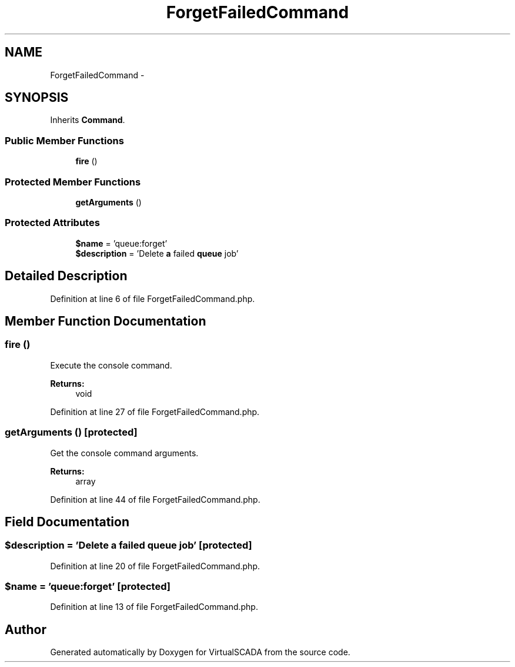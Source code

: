 .TH "ForgetFailedCommand" 3 "Tue Apr 14 2015" "Version 1.0" "VirtualSCADA" \" -*- nroff -*-
.ad l
.nh
.SH NAME
ForgetFailedCommand \- 
.SH SYNOPSIS
.br
.PP
.PP
Inherits \fBCommand\fP\&.
.SS "Public Member Functions"

.in +1c
.ti -1c
.RI "\fBfire\fP ()"
.br
.in -1c
.SS "Protected Member Functions"

.in +1c
.ti -1c
.RI "\fBgetArguments\fP ()"
.br
.in -1c
.SS "Protected Attributes"

.in +1c
.ti -1c
.RI "\fB$name\fP = 'queue:forget'"
.br
.ti -1c
.RI "\fB$description\fP = 'Delete \fBa\fP failed \fBqueue\fP job'"
.br
.in -1c
.SH "Detailed Description"
.PP 
Definition at line 6 of file ForgetFailedCommand\&.php\&.
.SH "Member Function Documentation"
.PP 
.SS "fire ()"
Execute the console command\&.
.PP
\fBReturns:\fP
.RS 4
void 
.RE
.PP

.PP
Definition at line 27 of file ForgetFailedCommand\&.php\&.
.SS "getArguments ()\fC [protected]\fP"
Get the console command arguments\&.
.PP
\fBReturns:\fP
.RS 4
array 
.RE
.PP

.PP
Definition at line 44 of file ForgetFailedCommand\&.php\&.
.SH "Field Documentation"
.PP 
.SS "$description = 'Delete \fBa\fP failed \fBqueue\fP job'\fC [protected]\fP"

.PP
Definition at line 20 of file ForgetFailedCommand\&.php\&.
.SS "$\fBname\fP = 'queue:forget'\fC [protected]\fP"

.PP
Definition at line 13 of file ForgetFailedCommand\&.php\&.

.SH "Author"
.PP 
Generated automatically by Doxygen for VirtualSCADA from the source code\&.
